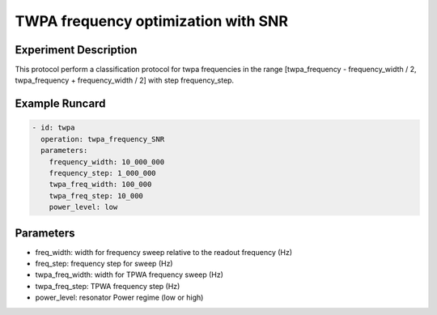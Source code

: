 TWPA frequency optimization with SNR
====================================

Experiment Description
----------------------

This protocol perform a classification protocol for twpa frequencies in the range [twpa_frequency - frequency_width / 2, twpa_frequency + frequency_width / 2] with step frequency_step.

Example Runcard
---------------

.. code-block::

    - id: twpa
      operation: twpa_frequency_SNR
      parameters:
        frequency_width: 10_000_000
        frequency_step: 1_000_000
        twpa_freq_width: 100_000
        twpa_freq_step: 10_000
        power_level: low


Parameters
----------

- freq_width: width for frequency sweep relative to the readout frequency (Hz)
- freq_step: frequency step for sweep (Hz)
- twpa_freq_width: width for TPWA frequency sweep (Hz)
- twpa_freq_step: TPWA frequency step (Hz)
- power_level: resonator Power regime (low or high)
